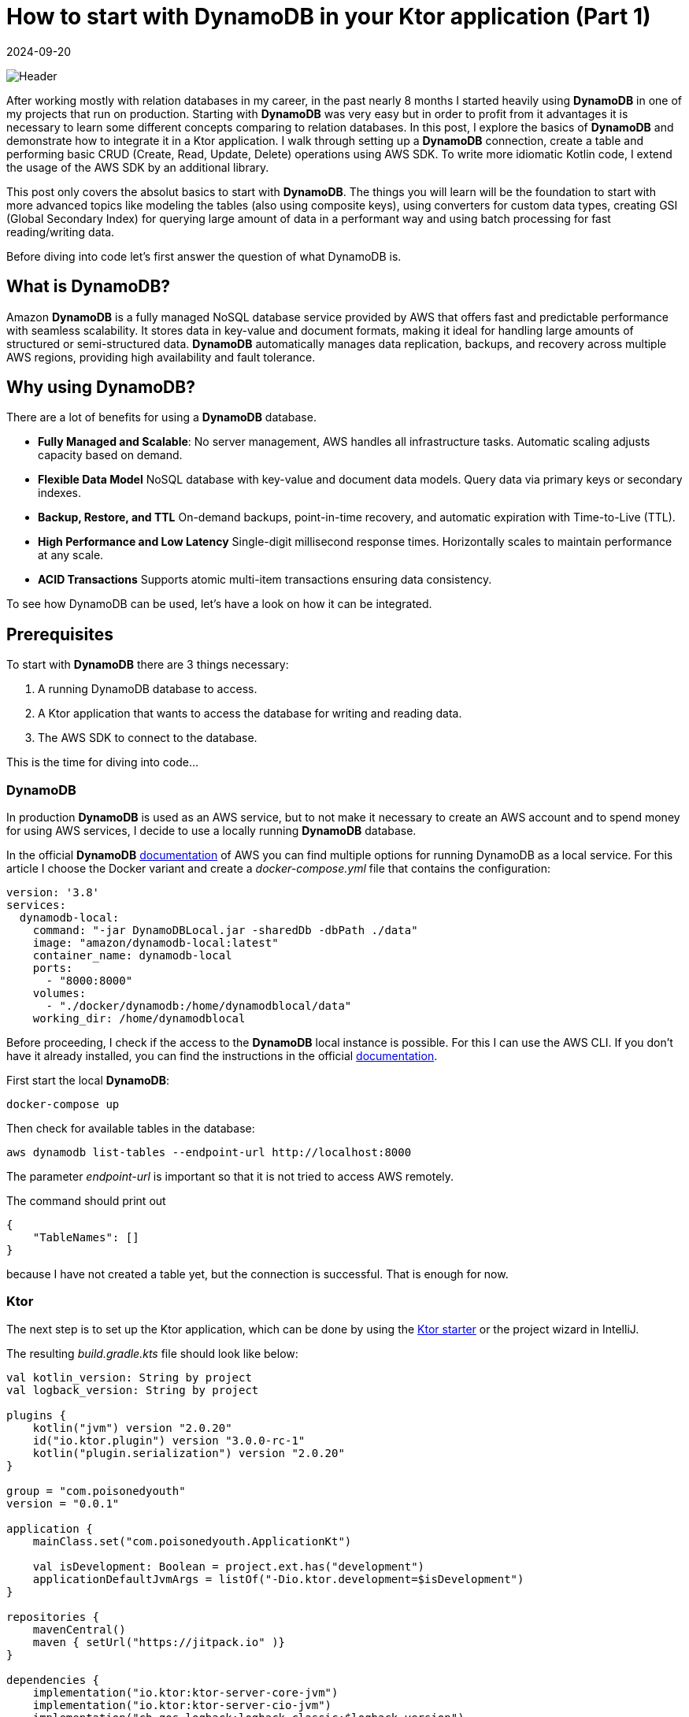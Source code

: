 = How to start with DynamoDB in your Ktor application (Part 1)
:imagesdir: /assets/images/posts/2024/09/20
:page-excerpt: Learn about the basics working with DynamoDB.
:page-tags: [kotlin, software, engineering, dynamodb, ktor]
:revdate: 2024-09-20

image:header.png[Header]

After working mostly with relation databases in my career, in the past nearly 8 months I started heavily using *DynamoDB* in one of my projects that run on production. Starting with *DynamoDB* was very easy but in order to profit from it advantages it is necessary to learn some different concepts comparing to relation databases.
In this post, I explore the basics of *DynamoDB* and demonstrate how to integrate it in a Ktor application.
I walk through setting up a *DynamoDB* connection, create a table and performing basic CRUD (Create, Read, Update, Delete) operations using AWS SDK. To write more idiomatic Kotlin code, I extend the usage of the AWS SDK by an additional library.

This post only covers the absolut basics to start with *DynamoDB*. The things you will learn will be the foundation to start with more advanced topics like modeling the tables (also using composite keys), using converters for custom data types, creating GSI (Global Secondary Index) for querying large amount of data in a performant way and using batch processing for fast reading/writing data.

Before diving into code let's first answer the question of what DynamoDB is.

== What is DynamoDB?

Amazon *DynamoDB* is a fully managed NoSQL database service provided by AWS that offers fast and predictable performance with seamless scalability. It stores data in key-value and document formats, making it ideal for handling large amounts of structured or semi-structured data. *DynamoDB* automatically manages data replication, backups, and recovery across multiple AWS regions, providing high availability and fault tolerance.

== Why using DynamoDB?

There are a lot of benefits for using a *DynamoDB* database.

- *Fully Managed and Scalable*:
No server management, AWS handles all infrastructure tasks. Automatic scaling adjusts capacity based on demand.

- *Flexible Data Model*
NoSQL database with key-value and document data models. Query data via primary keys or secondary indexes.

- *Backup, Restore, and TTL*
On-demand backups, point-in-time recovery, and automatic expiration with Time-to-Live (TTL).

- *High Performance and Low Latency*
Single-digit millisecond response times. Horizontally scales to maintain performance at any scale.

- *ACID Transactions*
Supports atomic multi-item transactions ensuring data consistency.

To see how DynamoDB can be used, let's have a look on how it can be integrated.

== Prerequisites

To start with *DynamoDB* there are 3 things necessary:

1. A running DynamoDB database to access.
2. A Ktor application that wants to access the database for writing and reading data.
3. The AWS SDK to connect to the database.

This is the time for diving into code...

=== DynamoDB

In production *DynamoDB* is used as an AWS service, but to not make it necessary to create an AWS account and to spend money for using AWS services, I decide to use a locally running *DynamoDB* database.

In the official *DynamoDB* https://docs.aws.amazon.com/amazondynamodb/latest/developerguide/DynamoDBLocal.html[documentation] of AWS you can find multiple options for running DynamoDB as a local service. For this article I choose the Docker variant and create a _docker-compose.yml_ file that contains the configuration:

[source,yaml]
----
version: '3.8'
services:
  dynamodb-local:
    command: "-jar DynamoDBLocal.jar -sharedDb -dbPath ./data"
    image: "amazon/dynamodb-local:latest"
    container_name: dynamodb-local
    ports:
      - "8000:8000"
    volumes:
      - "./docker/dynamodb:/home/dynamodblocal/data"
    working_dir: /home/dynamodblocal
----

Before proceeding, I check if the access to the *DynamoDB* local instance is possible. For this I can use the AWS CLI. If you don't have it already installed, you can find the instructions in the official https://docs.aws.amazon.com/cli/latest/userguide/getting-started-install.html[documentation].

First start the local *DynamoDB*:

[source,shell]
----
docker-compose up
----

Then check for available tables in the database:

[source,shell]
----
aws dynamodb list-tables --endpoint-url http://localhost:8000
----
The parameter _endpoint-url_ is important so that it is not tried to access AWS remotely.

The command should print out

[source,shell]
----
{
    "TableNames": []
}
----

because I have not created a table yet, but the connection is successful. That is enough for now.

=== Ktor

The next step is to set up the Ktor application, which can be done by using the https://start.ktor.io/settings[Ktor starter] or the project wizard in IntelliJ.

The resulting __build.gradle.kts__ file should look like below:

[source,kotlin]
----
val kotlin_version: String by project
val logback_version: String by project

plugins {
    kotlin("jvm") version "2.0.20"
    id("io.ktor.plugin") version "3.0.0-rc-1"
    kotlin("plugin.serialization") version "2.0.20"
}

group = "com.poisonedyouth"
version = "0.0.1"

application {
    mainClass.set("com.poisonedyouth.ApplicationKt")

    val isDevelopment: Boolean = project.ext.has("development")
    applicationDefaultJvmArgs = listOf("-Dio.ktor.development=$isDevelopment")
}

repositories {
    mavenCentral()
    maven { setUrl("https://jitpack.io" )}
}

dependencies {
    implementation("io.ktor:ktor-server-core-jvm")
    implementation("io.ktor:ktor-server-cio-jvm")
    implementation("ch.qos.logback:logback-classic:$logback_version")

    implementation("io.ktor:ktor-server-content-negotiation")
    implementation("io.ktor:ktor-serialization-kotlinx-json")

    testImplementation("io.ktor:ktor-server-test-host-jvm")
    testImplementation("org.jetbrains.kotlin:kotlin-test-junit:$kotlin_version")
}
----
There is nothing special. I choose the _CIO_ server engine and _kotlinx.serialization_ for the handling of the serialization and deserialization from and to JSON. This is necessary for the HTTP endpoints that I use for testing the usage of the *DynamoDB*.

=== AWS SDK

The last step of the prerequisites is the connection of the Ktor application with the running local *DynamoDB* database.
For this it is necessary to include additional entries to the dependencies section:

[source,kotlin]
----
dependencies {
    implementation("software.amazon.awssdk:dynamodb-enhanced:2.28.1")
    implementation("software.amazon.awssdk:dynamodb:2.28.1")
    implementation("com.github.oharaandrew314:dynamodb-kotlin-module:0.8.1")
}
----

The first two are provided by AWS to set up a client for the connection and the third one is an extension to be able to communicate with *DynamoDB* in a more Kotlin idiomatic way by allowing to use data classes with immutable properties.

== Implementation

Now that the prerequisites are finished I can start with the implementation of the sample application, that I use to demonstrate the usage of the *DynamoDB* together with Ktor.

=== Step 1: Define the Domain Model

I define a simple Kotlin data class to represent the product model. The properties of the `Product` are modelled as value classes to include some validation logic.

[source,kotlin]
----
@Serializable
data class Product(
    val productId: ProductId,
    val productName: ProductName,
    val price: Price
)

@JvmInline
@Serializable
value class ProductId(val value: String){
    init {
        require(value.isNotBlank()) { "Product Id cannot be blank" }
        require(value.length == 16) { "Product Id must be 16 characters" }
    }
}

@JvmInline
@Serializable
value class ProductName(val value: String){
    init {
        require(value.isNotBlank()) { "Product Name cannot be blank" }
        require(value.length <= 32) { "Product Name cannot be longer than 32 characters" }
    }
}

@JvmInline
@Serializable
value class Price(val value: Double) {
    init {
        require(value >= 0.0) { "Price must be positive." }
    }
}
----

To separate the persistence from the domain model I create a separate data class that represents an entry in the *DynamoDb* table using data types that are supported.

[source,kotlin]
----
@DynamoDbBean
data class ProductEntity(
    @DynamoKtPartitionKey
    val productId: String,
    val productName: String,
    val price: Double
)
----

There are 2 annotations necessary for using this class as an entity.

- `@DynamoDbBean`:
This identifies this class as being a *DynamoDB* mappable entity.
- `@DynamoKtPartitionKey`: This identifies the partition key of the table. This is necessary for every *DynamoDB* table. It is also possible to provide a composite key but that is out of scope of this post.

=== Step 2: Create the DynamoDB Client

For the connection to the database I create a low-level client instance.
This instance provides basic functionality like creation of tables and operations for adding, updating, deleting and retrieving data. There are 2 client variants available:

- `DynamoDbClient`
- `DynamoDbAsyncClient`

The first one is a synchronous variant that blocks until the request is finished, the second one is an asynchronous version that is perfectly working together with Coroutines. Because I used the Ktor CIO engine for this example application I create a `DynamoDbAsyncClient`.

[source,kotlin]
----
fun Application.createDynamoDbClient(): DynamoDbAsyncClient {
    val url = environment.config.property("ktor.database.dynamodbUrl").getString()

    return DynamoDbAsyncClient.builder()
        .endpointOverride(URI(url)) // Local DynamoDB
        .build()
}
----

You may wonder where the credentials for the access to the database is configured. I use a local running *DynamoDB* that does not need any credentials. In a productive environment a credentials provider need to be configured that contains the credentials for accessing AWS.

[source, kotlin]
----
DynamoDbAsyncClient.builder()
    .credentialsProvider {
        TODO()
    }
    .endpointOverride(URI(url))
    .build()
----

Using the `DynamoDbClient` directly is very inconvenient and makes it necessary to write a lot of boilerplate code, so to reduce this, the AWS SDK also provides an enhanced variant of the client.

[source,kotlin]
----
fun createEnhancedDynamoDbClient(dynamoDbClient: DynamoDbAsyncClient): DynamoDbEnhancedAsyncClient {
    return DynamoDbEnhancedAsyncClient.builder()
        .dynamoDbClient(dynamoDbClient)
        .build()
}
----
The enhanced client wraps the `DynamoDbAsyncClient`.

=== Step 3: Creating a DynamoDB Table

Next, I need to create a table in the *DynamoDB* to store the products.I use the `createTable()` function for this. Because an exception is thrown if I try to create an already existing table again, I need to check first for all available tables.This is one of the API calls that is not available for the `DynamoDbEnhancedAsyncClient` so I need the low-level variant for this.

[source,kotlin]
----
suspend fun createNecessaryTables(dynamoDbClient: DynamoDbAsyncClient, dynamoDbEnhancedClient: DynamoDbEnhancedAsyncClient) {
    val logger = LoggerFactory.getLogger(Application::class.java)

    val existingTables = dynamoDbClient.listTables().await().tableNames()

    val productEntity = ProductEntity::class
    val tableSchema = DataClassTableSchema(productEntity)
    if (existingTables.contains(productEntity.simpleName)) {
        logger.info("Table '${productEntity.simpleName}' already exists.")
    } else {
        dynamoDbEnhancedClient.table(productEntity.simpleName, tableSchema).createTable().await()
        logger.info("Table '${productEntity.simpleName}' created successfully.")
    }
}
----

The above code creates a table named _ProductEntity_ with `productId` as the partition key.

In a productive environment it is not recommended to create the tables by the application but use i.e. https://spacelift.io/blog/terraform-dynamodb[Terraform] for this task.

=== Step 4: Implement CRUD operations for product entity

Now that I have a table, let's implement the operations to create, update, find and delete products.

Using the enhanced client makes this very convenient. I create a `DataClassTableSchema` using the `ProductEntity` type and can call the required CRUD operations on this instance. The calls with the client are asynchronous, so I need to call `await()` on every operation. This is an extension function that is provided by the _kotlinx.coroutines_ library.

[source,kotlin]
----
private val tableName = ProductEntity::class.simpleName
private val tableSchema = DataClassTableSchema(ProductEntity::class)

suspend fun add(product: Product): Unit = coroutineScope {
        table.putItem(product.toProductEntity()).await()
    }

    suspend fun findById(productId: String): Product? {
        return table.getItem(
            Key.builder().partitionValue(productId).build()
        ).await()?.toProduct()
    }

     suspend fun findAll(): List<Product> {
        return buildList {
            table.scan().subscribe { page ->
                page.items().stream().forEach { item -> add(item.toProduct()) }
            }.await()
        }
    }

    suspend fun deleteById(productId: String) {
        table.deleteItem(Key.builder().partitionValue(productId).build()).await()
    }

    suspend fun updateProduct(product: Product) {
        table.updateItem(product.toProductEntity()).await()
    }
----

That's it. This ist very simple and by wrapping the client in a repository class I can separate
the access to the *DynamoDB* database from the rest of the application code.

=== Step 5: Provide REST endpoints.

In the last step I need to provide some REST endpoints to test if the repository implementation is working as expected.

Below you can find the functionality for a POST endpoint that allows to create new products.

[source, kotlin]
----
class ProductService(
    private val productRepository: ProductRepository
) {

    suspend fun addProduct(product: Product) {
        val existingProduct = productRepository.findById(product.productId.value)
        if (existingProduct != null) {
            error("Product with id ${product.productId} already exists.")
        }
        productRepository.add(product)
    }
    //...
}
----


[source, kotlin]
----
fun Application.configureRouting(productService: ProductService) {
    routing {
         post("/product") {
            productService.addProduct(call.receive())
            call.respond(HttpStatusCode.Created)
        }
    //...
    }
}
----

To keep things simple I omit to introduce Koin for the dependency injection, but
manually inject the dependencies.

[source, kotlin]
----
fun Application.module() = runBlocking {
    val dynamoDbClient = createDynamoDbClient()
    val dynamoDbEnhancedClient = createEnhancedDynamoDbClient(dynamoDbClient)
    createNecessaryTables(dynamoDbClient, dynamoDbEnhancedClient)

    configureSerialization()

    val productRepository = ProductRepository(dynamoDbEnhancedClient)
    val productService = ProductService(productRepository)
    configureRouting(productService)
}
----

With this the application is complete and I can create some requests to check if everything works as expected. For this an IntelliJ scratch file is an easy way.

[source, text]
----
POST http://localhost:8080/product
Content-Type: application/json

{
 "productId" : "1111111111111111",
  "productName" : "Testproduct",
  "price": 2.32
}

###
POST http://localhost:8080/product
Content-Type: application/json

{
  "productId" : "1111111111111112",
  "productName" : "Testproduct2",
  "price": 5.12
}

###
GET http://localhost:8080/product/1111111111111111
Accept: application/json

###

GET http://localhost:8080/product
Accept: application/json

###
PUT localhost:8080/product
Content-Type: application/json

{
  "productId" : "1111111111111112",
  "productName" : "Testproduct",
  "price": 12.12
}

###
DELETE localhost:8080/product/1234
----

Executing the POST request returns the expected result:

[source, shell]
----
POST http://localhost:8080/product

HTTP/1.1 201 Created
Content-Length: 0

<Response body is empty>

Response code: 201 (Created); Time: 473ms (473 ms); Content length: 0 bytes (0 B)
----

That's it for today.

== Conclusion
Today I showed how easy *DynamoDB* can be used as persistence storage for Kotlin applications, using Ktor as an example. AWS provides an SDK that allows to connect to the database in either synchronous or asynchronous way. The available client provides all necessary functionality for the classical CRUD operations. Comparing to use a relational database using the classical JDBC connection the *DynamoDB* can be used in a similar way. The _dynamodb-kotlin-module_ makes it very convenient to use the AWS SDK, that is written in Java, in a Kotlin idiomatic way.

This post only covers the absolut surface of working with *DynamoDB*. As already mentioned at the beginning there are a lot of more advanced topics available, that are necessary to know when using the database in a productive environment.

In the next post I will continue with the following topics:

- Composite keys for tables.
- Using GSI (global secondary index).
- Use converters for custom data types.
- Use batch processing for read and write operations.
- Filter expressions and query conditionals.
- Using TTL.

'''

You can find the full code that is used for this article on https://github.com/PoisonedYouth/ktor-dynamodb[Github].